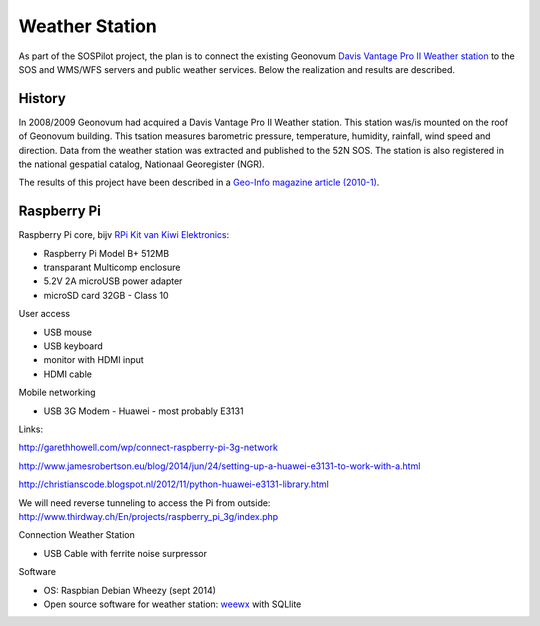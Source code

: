 .. _weatherstation:

Weather Station
===============

As part of the SOSPilot project, the plan is to connect the existing
Geonovum  `Davis Vantage Pro II Weather station <http://www.davisnet.com/weather/products/vantage-pro-professional-weather-stations.asp>`_
to the SOS and WMS/WFS servers and public weather services.
Below the realization and results are described.

History
-------

In 2008/2009 Geonovum had acquired a Davis Vantage Pro II Weather station. This station
was/is mounted on the roof of Geonovum building. This tsation measures
barometric pressure, temperature, humidity, rainfall, wind speed and direction. Data from the weather station was extracted and
published to the 52N SOS. The station is also registered in the national gespatial catalog, Nationaal Georegister (NGR).

The results of this project have been described in
a `Geo-Info magazine article (2010-1) <http://www.geo-info.nl/download/?id=15311409&download=1>`_.


Raspberry Pi
------------

Raspberry Pi core,
bijv `RPi Kit van Kiwi Elektronics <http://www.kiwi-electronics.nl/raspberry-pi/board-and-kits/raspberry-pi-model-b-plus-bundel-met-voeding-en-noobs-op-microsd>`_:

* Raspberry Pi Model B+ 512MB
* transparant Multicomp enclosure
* 5.2V 2A microUSB power adapter
* microSD card 32GB - Class 10

User access

* USB mouse
* USB keyboard
* monitor with HDMI input
* HDMI cable

Mobile networking

* USB 3G Modem - Huawei - most probably E3131

Links:

http://garethhowell.com/wp/connect-raspberry-pi-3g-network

http://www.jamesrobertson.eu/blog/2014/jun/24/setting-up-a-huawei-e3131-to-work-with-a.html

http://christianscode.blogspot.nl/2012/11/python-huawei-e3131-library.html


We will need reverse tunneling to access the Pi from outside:
http://www.thirdway.ch/En/projects/raspberry_pi_3g/index.php

Connection Weather Station

* USB Cable with ferrite noise surpressor

Software

* OS: Raspbian Debian Wheezy (sept 2014)
* Open source software for weather station: `weewx <http://www.weewx.com>`_ with SQLlite

